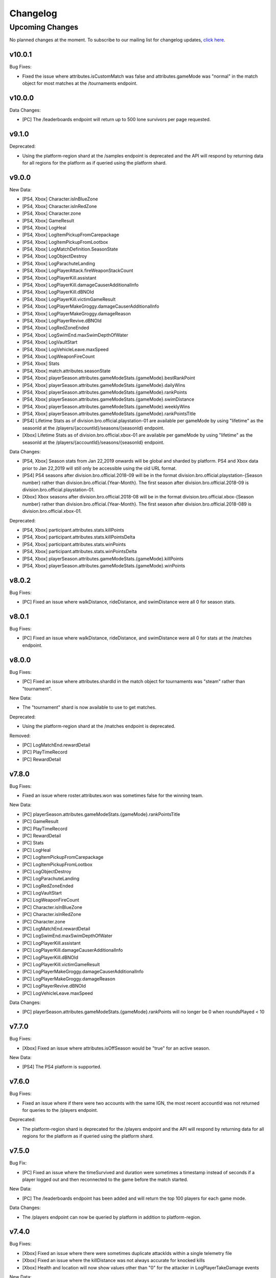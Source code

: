 .. _changelog:

Changelog
=========



Upcoming Changes
+++++++++++++++++

No planned changes at the moment. To subscribe to our mailing list for changelog updates, `click here <http://eepurl.com/dFPTNL>`_.

.. To subscribe to our mailing list for changelog updates, `click here <http://eepurl.com/dFPTNL>`_.



v10.0.1
-------

Bug Fixes:

- Fixed the issue where attributes.isCustomMatch was false and attributes.gameMode was "normal" in the match object for most matches at the /tournaments endpoint.



v10.0.0
-------

Data Changes:

- [PC] The /leaderboards endpoint will return up to 500 lone survivors per page requested.



v9.1.0
-------

Deprecated:

- Using the platform-region shard at the /samples endpoint is deprecated and the API will respond by returning data for all regions for the platform as if queried using the platform shard.



v9.0.0
------

New Data:

- [PS4, Xbox] Character.isInBlueZone
- [PS4, Xbox] Character.isInRedZone
- [PS4, Xbox] Character.zone
- [PS4, Xbox] GameResult
- [PS4, Xbox] LogHeal
- [PS4, Xbox] LogItemPickupFromCarepackage
- [PS4, Xbox] LogItemPickupFromLootbox
- [PS4, Xbox] LogMatchDefinition.SeasonState
- [PS4, Xbox] LogObjectDestroy
- [PS4, Xbox] LogParachuteLanding
- [PS4, Xbox] LogPlayerAttack.fireWeaponStackCount
- [PS4, Xbox] LogPlayerKill.assistant
- [PS4, Xbox] LogPlayerKill.damageCauserAdditionalInfo
- [PS4, Xbox] LogPlayerKill.dBNOId
- [PS4, Xbox] LogPlayerKill.victimGameResult
- [PS4, Xbox] LogPlayerMakeGroggy.damageCauserAdditionalInfo
- [PS4, Xbox] LogPlayerMakeGroggy.damageReason
- [PS4, Xbox] LogPlayerRevive.dBNOId
- [PS4, Xbox] LogRedZoneEnded
- [PS4, Xbox] LogSwimEnd.maxSwimDepthOfWater
- [PS4, Xbox] LogVaultStart
- [PS4, Xbox] LogVehicleLeave.maxSpeed
- [PS4, Xbox] LogWeaponFireCount
- [PS4, Xbox] Stats
- [PS4, Xbox] match.attributes.seasonState
- [PS4, Xbox] playerSeason.attributes.gameModeStats.{gameMode}.bestRankPoint
- [PS4, Xbox] playerSeason.attributes.gameModeStats.{gameMode}.dailyWins
- [PS4, Xbox] playerSeason.attributes.gameModeStats.{gameMode}.rankPoints
- [PS4, Xbox] playerSeason.attributes.gameModeStats.{gameMode}.swimDistance
- [PS4, Xbox] playerSeason.attributes.gameModeStats.{gameMode}.weeklyWins
- [PS4, Xbox] playerSeason.attributes.gameModeStats.{gameMode}.rankPointsTitle
- [PS4] Lifetime Stats as of division.bro.official.playstation-01 are available per gameMode by using "lifetime" as the seasonId at the /players/{accountId}/seasons/{seasonId} endpoint.
- [Xbox] Lifetime Stats as of division.bro.official.xbox-01 are available per gameMode by using "lifetime" as the seasonId at the /players/{accountId}/seasons/{seasonId} endpoint.

Data Changes:

- [PS4, Xbox] Season stats from Jan 22,2019 onwards will be global and sharded by platform. PS4 and Xbox data prior to Jan 22,2019 will still only be accessible using the old URL format.
- [PS4] PS4 seasons after division.bro.official.2018-09 will be in the format division.bro.official.playstation-{Season number} rather than division.bro.official.{Year-Month}. The first season after division.bro.official.2018-09 is division.bro.official.playstation-01.
- [Xbox] Xbox seasons after division.bro.official.2018-08 will be in the format division.bro.official.xbox-{Season number} rather than division.bro.official.{Year-Month}. The first season after division.bro.official.2018-089 is division.bro.official.xbox-01.

Deprecated:

- [PS4, Xbox] participant.attributes.stats.killPoints
- [PS4, Xbox] participant.attributes.stats.killPointsDelta
- [PS4, Xbox] participant.attributes.stats.winPoints
- [PS4, Xbox] participant.attributes.stats.winPointsDelta
- [PS4, Xbox] playerSeason.attributes.gameModeStats.{gameMode}.killPoints
- [PS4, Xbox] playerSeason.attributes.gameModeStats.{gameMode}.winPoints



v8.0.2
------

Bug Fixes:

- [PC] Fixed an issue where walkDistance, rideDistance, and swimDistance were all 0 for season stats.



v8.0.1
------

Bug Fixes:

- [PC] Fixed an issue where walkDistance, rideDistance, and swimDistance were all 0 for stats at the /matches endpoint.



v8.0.0
-------

Bug Fixes:

- [PC] Fixed an issue where attributes.shardId in the match object for tournaments was "steam" rather than "tournament".

New Data:

- The "tournament" shard is now available to use to get matches.

Deprecated:

- Using the platform-region shard at the /matches endpoint is deprecated.

Removed:

- [PC] LogMatchEnd.rewardDetail
- [PC] PlayTimeRecord
- [PC] RewardDetail



v7.8.0
-------

Bug Fixes:

- Fixed an issue where roster.attributes.won was sometimes false for the winning team.

New Data:

- [PC] playerSeason.attributes.gameModeStats.{gameMode}.rankPointsTitle
- [PC] GameResult
- [PC] PlayTimeRecord
- [PC] RewardDetail
- [PC] Stats
- [PC] LogHeal
- [PC] LogItemPickupFromCarepackage
- [PC] LogItemPickupFromLootbox
- [PC] LogObjectDestroy
- [PC] LogParachuteLanding
- [PC] LogRedZoneEnded
- [PC] LogVaultStart
- [PC] LogWeaponFireCount
- [PC] Character.isInBlueZone
- [PC] Character.isInRedZone
- [PC] Character.zone
- [PC] LogMatchEnd.rewardDetail
- [PC] LogSwimEnd.maxSwimDepthOfWater
- [PC] LogPlayerKill.assistant
- [PC] LogPlayerKill.damageCauserAdditionalInfo
- [PC] LogPlayerKill.dBNOId
- [PC] LogPlayerKill.victimGameResult
- [PC] LogPlayerMakeGroggy.damageCauserAdditionalInfo
- [PC] LogPlayerMakeGroggy.damageReason
- [PC] LogPlayerRevive.dBNOId
- [PC] LogVehicleLeave.maxSpeed

Data Changes:

- [PC] playerSeason.attributes.gameModeStats.{gameMode}.rankPoints will no longer be 0 when roundsPlayed < 10



v7.7.0
------

Bug Fixes:

- [Xbox] Fixed an issue where attributes.isOffSeason would be "true" for an active season.

New Data:

- [PS4] The PS4 platform is supported.



v7.6.0
------

Bug Fixes:

- Fixed an issue where if there were two accounts with the same IGN, the most recent accountId was not returned for queries to the /players endpoint.

Deprecated:

- The platform-region shard is deprecated for the /players endpoint and the API will respond by returning data for all regions for the platform as if queried using the platform shard.



v7.5.0
------

Bug Fix:

- [PC] Fixed an issue where the timeSurvived and duration were sometimes a timestamp instead of seconds if a player logged out and then reconnected to the game before the match started.

New Data:

- [PC] The /leaderboards endpoint has been added and will return the top 100 players for each game mode.

Data Changes:

- The /players endpoint can now be queried by platform in addition to platform-region.



v7.4.0
------

Bug Fixes:

- [Xbox] Fixed an issue where there were sometimes duplicate attackIds within a single telemetry file
- [Xbox] Fixed an issue where the killDistance was not always accurate for knocked kills
- [Xbox] Health and location will now show values other than "0" for the attacker in LogPlayerTakeDamage events

New Data:

- Added LogPlayerPosition.vehicle



v7.3.0
------

New Data:

- [PC] Lifetime Stats as of division.bro.official.pc-2018-01 are available per gameMode by using "lifetime" as the seasonId at the /players/{accountId}/seasons/{seasonId} endpoint.



v7.2.0
------

Data Changes:

- [PC] playerSeason.attributes.gameModeStats.{gameMode}.rankPoints will be 0 when roundsPlayed < 10

Deprecated:

- [PC] participant.attributes.stats.rankPoints



v7.1.0
------

New Data:

- [PC] Added LogPlayerAttack.fireWeaponStackCount
- The /seasons endpoint can now be queried by platform in addition to platform-region



v7.0.0
------

New Data:

- [Xbox] New region xbox-sa has been added for South America
- status.data.type
- status.data.id

Removed:

- status.id
- status.attributes



v6.0.0
-------

New Data:

- [PC] participant.attributes.stats.rankPoints
- [PC] match.attributes.seasonState
- [PC] LogMatchDefinition.SeasonState
- [PC] playerSeason.attributes.gameModeStats.{gameMode}.bestRankPoint
- [PC] playerSeason.attributes.gameModeStats.{gameMode}.dailyWins
- [PC] playerSeason.attributes.gameModeStats.{gameMode}.rankPoints
- [PC] playerSeason.attributes.gameModeStats.{gameMode}.swimDistance
- [PC] playerSeason.attributes.gameModeStats.{gameMode}.weeklyWins

Data Changes:

- [PC] Matches and season stats from 10/3 onwards will be global and sharded by platform. PC Data prior to 10/3 and Xbox data will still be accessible with the old URL format.
- [PC] PC seasons after division.bro.official.2018-09 will be in the format division.bro.official.pc-{Year-Season number} rather than division.bro.official.{Year-Month}. The first season after division.bro.official.2018-09 is division.bro.official.pc-2018-01.

Deprecated:

- [PC] participant.attributes.stats.killPoints
- [PC] participant.attributes.stats.killPointsDelta
- [PC] participant.attributes.stats.winPoints
- [PC] participant.attributes.stats.winPointsDelta
- [PC] playerSeason.attributes.gameModeStats.{gameMode}.killPoints
- [PC] playerSeason.attributes.gameModeStats.{gameMode}.winPoints



v5.0.3
------

Bug Fix:

- The /players/{accountId}/seasons/{seasonId} endpoint will now return empty season stats if the player did not play during that season rather than a 404.



v5.0.2
------

Bug Fixes:

- [PC] Fixed an issue where there were sometimes duplicate attackIds within a single telemetry file
- [PC] Fixed an issue where the killDistance was not always accurate for knocked kills
- [PC] Health and location will now show values other than "0" for the attacker in LogPlayerTakeDamage events



v5.0.1
------

Bug Fix:

- The /players/{accountId}/seasons/{seasonId} endpoint will now return a 404 for season stats if the player did not play during that season.



v5.0.0
------

Data Changes:

- Squad size and perspective for custom matches will be added to attributes.gameMode in the Match object. Example: normal -> normal-squad-fpp



v4.0.0
------
Data Changes:

- Telemetry data will be compressed using gzip



v3.2.0
------
New Data:

- [Xbox] Common
- [Xbox] LogPlayerKill.damageReason
- [Xbox] LogSwimEnd.swimDistance
- [Xbox] LogWheelDestroy



v3.1.0
------
New Data:

- Tournaments endpoint and matches



v3.0.0
------
Data Changes:

- Empty attacker objects in LogPlayerTakeDamage events will be null instead of empty
- Empty vehicle objects in LogPlayerAttack will be null instead of empty



v2.0.0
------

Bug Fixes:

- participant.attributes.stats.timeSurvived -- int -> number
- participant.attributes.stats.longestKill -- int -> number

Deprecated:

- player.attributes.createdAt
- player.attributes.updatedAt

Removed:

- (any).common.mapName //available in LogMatchStart
- (any).common.matchId //available in LogMatchDefinition
- (any)._V
- LogPlayerLogin.errorMessage
- LogPlayerLogin.result



v1.4.0
------
New Data:

- LogPlayerMakeGroggy
- LogPlayerRevive

- [PC] LogWheelDestroy
- [PC] LogSwimEnd.swimDistance
- [PC] LogPlayerKill.damageReason
- [PC] LogMatchStart.isCustomGame
- [PC] LogMatchStart.isEventMode



v1.3.1
------
Bug Fixes:

- Rosters will show highest participant rank
- Existing player's that haven't played in 7 days will no longer return a 404 not found error



v1.3.0
------
New Data:

- Custom match data
- Added isCustomMatch boolean flag to match.attributes

- [Xbox] added swimDistance to participant.attributes.stats (will appear for Xbox, but will always be 0)
- [Xbox] added LogSwimStart and LogSwimEnd telemetry events
- [Xbox] added LogArmorDestroy telemetry events
- [Xbox] added rideDistance and seatIndex fields to LogVehicleLeave telemetry events
- [Xbox] added seatIndex to LogVehicleRide telemetry events



v1.2.0
------
New Data:

- [PC] added swimDistance to participant.attributes.stats (will appear for Xbox, but will always be 0)
- [PC] added LogSwimStart and LogSwimEnd telemetry events
- [PC] added LogArmorDestroy telemetry events
- [PC] added rideDistance and seatIndex fields to LogVehicleLeave telemetry events
- [PC] added seatIndex to LogVehicleRide telemetry events



v1.1.1
------
Bug fixes:

- participant.attributes.stats.killStreaks is now populated correctly
- participant.attributes.stats.weaponsAcquired is now populated correctly



v1.1.0
------
Bug fixes:

- [Xbox] keys in the telemetry data are now lowercase
- [Xbox] Matches are no longer delayed compared to PC matches

New Data:

- [Xbox] mapName will now be included in match records
